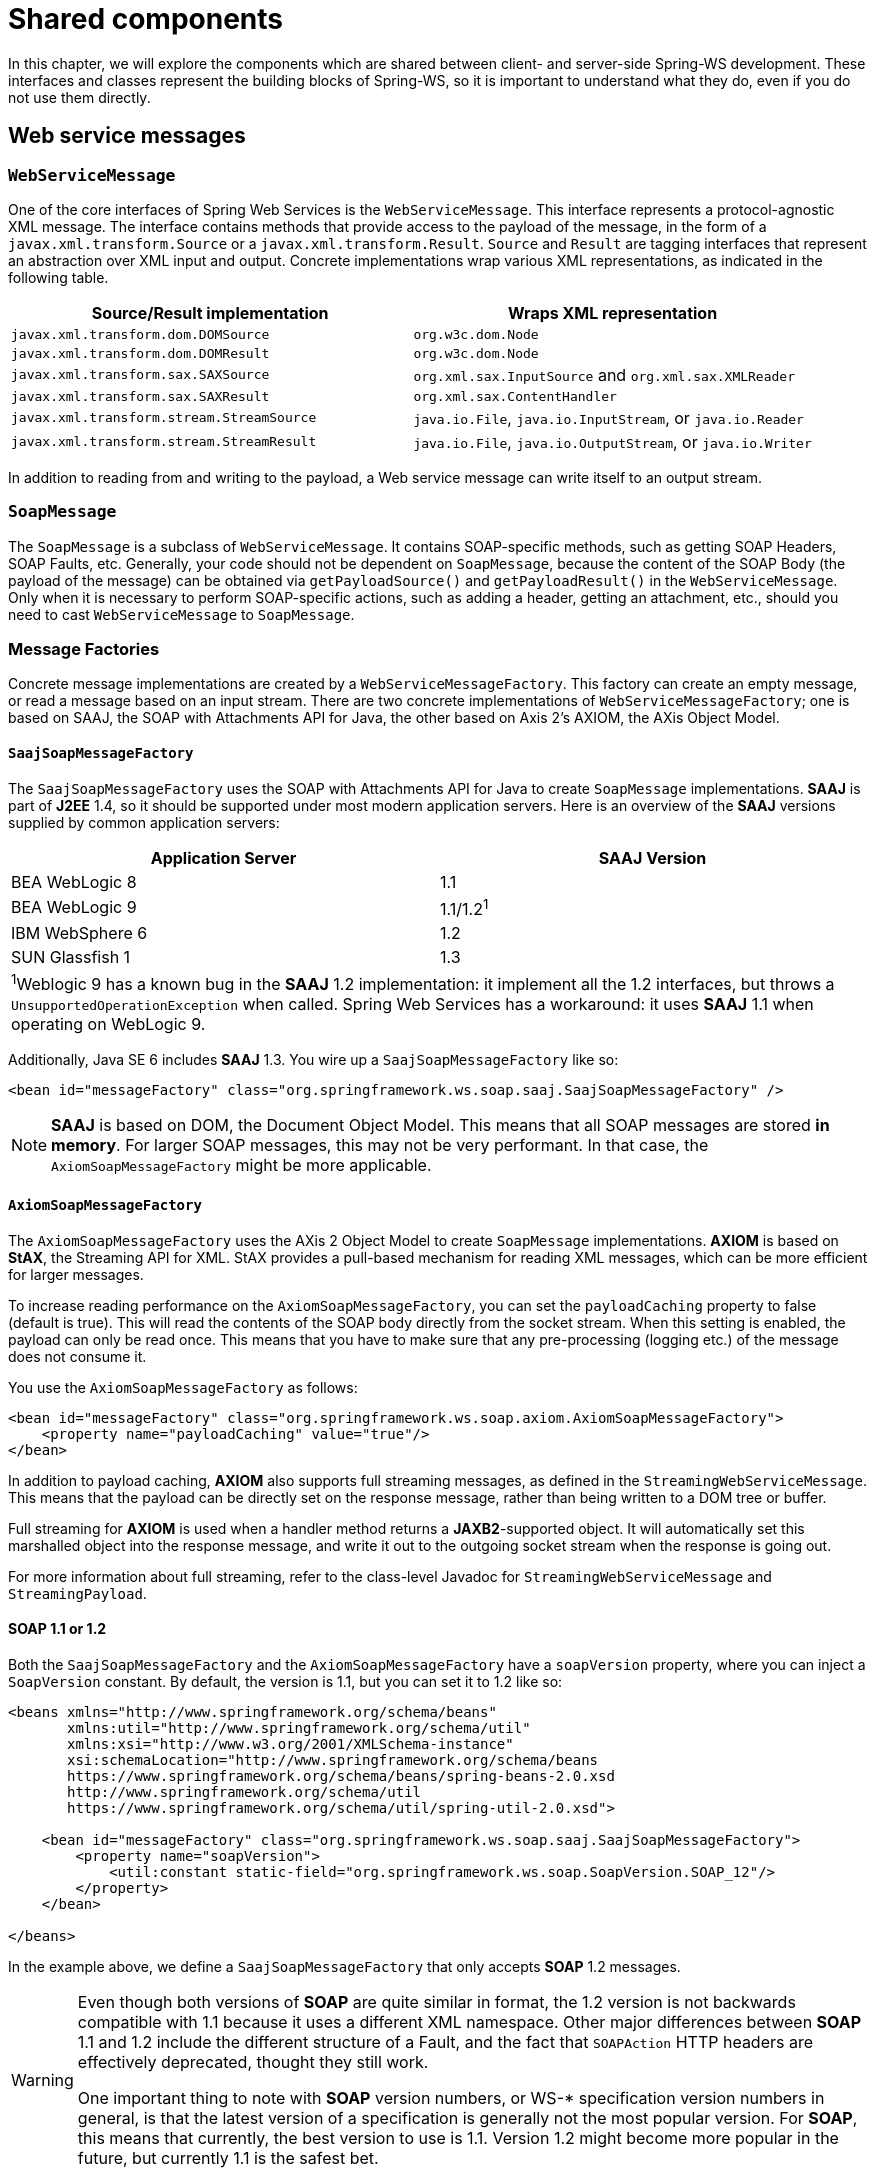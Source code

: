 :toclevels: 10

[[common]]
= Shared components

In this chapter, we will explore the components which are shared between client- and server-side Spring-WS development. These interfaces and classes represent the building blocks of Spring-WS, so it is important to understand what they do, even if you do not use them directly.

[[web-service-messages]]
== Web service messages

[[web-service-message]]
=== `WebServiceMessage`

One of the core interfaces of Spring Web Services is the `WebServiceMessage`. This interface represents a protocol-agnostic XML message. The interface contains methods that provide access to the payload of the message, in the form of a `javax.xml.transform.Source` or a `javax.xml.transform.Result`. `Source` and `Result` are tagging interfaces that represent an abstraction over XML input and output. Concrete implementations wrap various XML representations, as indicated in the following table. 

[cols="2", options="header"]
|===
| Source/Result implementation
| Wraps XML representation

| `javax.xml.transform.dom.DOMSource`
| `org.w3c.dom.Node`

| `javax.xml.transform.dom.DOMResult`
| `org.w3c.dom.Node`

| `javax.xml.transform.sax.SAXSource`
| `org.xml.sax.InputSource` and `org.xml.sax.XMLReader`

| `javax.xml.transform.sax.SAXResult`
| `org.xml.sax.ContentHandler`

| `javax.xml.transform.stream.StreamSource`
| `java.io.File`, `java.io.InputStream`, or `java.io.Reader`

| `javax.xml.transform.stream.StreamResult`
| `java.io.File`, `java.io.OutputStream`, or `java.io.Writer`
|===

In addition to reading from and writing to the payload, a Web service message can write itself to an output stream.

[[soap-message]]
=== `SoapMessage`

The `SoapMessage` is a subclass of `WebServiceMessage`. It contains SOAP-specific methods, such as getting SOAP Headers, SOAP Faults, etc. Generally, your code should not be dependent on `SoapMessage`, because the content of the SOAP Body (the payload of the message) can be obtained via `getPayloadSource()` and `getPayloadResult()` in the `WebServiceMessage`. Only when it is necessary to perform SOAP-specific actions, such as adding a header, getting an attachment, etc., should you need to cast `WebServiceMessage` to `SoapMessage`.

[[message-factories]]
=== Message Factories

Concrete message implementations are created by a `WebServiceMessageFactory`. This factory can create an empty message, or read a message based on an input stream. There are two concrete implementations of `WebServiceMessageFactory`; one is based on SAAJ, the SOAP with Attachments API for Java, the other based on Axis 2's AXIOM, the AXis Object Model.

==== `SaajSoapMessageFactory`

The `SaajSoapMessageFactory` uses the SOAP with Attachments API for Java to create `SoapMessage` implementations. *SAAJ* is part of *J2EE* 1.4, so it should be supported under most modern application servers. Here is an overview of the *SAAJ* versions supplied by common application servers: 

[cols="2", options="header"]
|===
| Application Server
| *SAAJ* Version

| BEA WebLogic 8
| 1.1

| BEA WebLogic 9
| 1.1/1.2^1^

| IBM WebSphere 6
| 1.2

| SUN Glassfish 1
| 1.3

2+|^1^Weblogic 9 has a known bug in the *SAAJ* 1.2 implementation: it implement all the 1.2 interfaces, but throws a `UnsupportedOperationException` when called. Spring Web Services has a workaround: it uses *SAAJ* 1.1 when operating on WebLogic 9.
|===

Additionally, Java SE 6 includes *SAAJ* 1.3. You wire up a `SaajSoapMessageFactory` like so:

[source,xml]
----
<bean id="messageFactory" class="org.springframework.ws.soap.saaj.SaajSoapMessageFactory" />
----

NOTE: *SAAJ* is based on DOM, the Document Object Model. This means that all SOAP messages are stored *in memory*. For larger SOAP messages, this may not be very performant. In that case, the `AxiomSoapMessageFactory` might be more applicable.

==== `AxiomSoapMessageFactory`

The `AxiomSoapMessageFactory` uses the AXis 2 Object Model to create `SoapMessage` implementations. *AXIOM* is based on *StAX*, the Streaming API for XML. StAX provides a pull-based mechanism for reading XML messages, which can be more efficient for larger messages.

To increase reading performance on the `AxiomSoapMessageFactory`, you can set the `payloadCaching` property to false (default is true). This will read the contents of the SOAP body directly from the socket stream. When this setting is enabled, the payload can only be read once. This means that you have to make sure that any pre-processing (logging etc.) of the message does not consume it.

You use the `AxiomSoapMessageFactory` as follows:

[source,xml]
----
<bean id="messageFactory" class="org.springframework.ws.soap.axiom.AxiomSoapMessageFactory">
    <property name="payloadCaching" value="true"/>
</bean>
----

In addition to payload caching, *AXIOM* also supports full streaming messages, as defined in the `StreamingWebServiceMessage`. This means that the payload can be directly set on the response message, rather than being written to a DOM tree or buffer.

Full streaming for *AXIOM* is used when a handler method returns a *JAXB2*-supported object. It will automatically set this marshalled object into the response message, and write it out to the outgoing socket stream when the response is going out.

For more information about full streaming, refer to the class-level Javadoc for `StreamingWebServiceMessage` and `StreamingPayload`.

[[soap_11_or_12]]
==== *SOAP* 1.1 or 1.2

Both the `SaajSoapMessageFactory` and the `AxiomSoapMessageFactory` have a `soapVersion` property, where you can inject a `SoapVersion` constant. By default, the version is 1.1, but you can set it to 1.2 like so:

[source,xml]
----
<beans xmlns="http://www.springframework.org/schema/beans"
       xmlns:util="http://www.springframework.org/schema/util"
       xmlns:xsi="http://www.w3.org/2001/XMLSchema-instance"
       xsi:schemaLocation="http://www.springframework.org/schema/beans
       https://www.springframework.org/schema/beans/spring-beans-2.0.xsd
       http://www.springframework.org/schema/util
       https://www.springframework.org/schema/util/spring-util-2.0.xsd">

    <bean id="messageFactory" class="org.springframework.ws.soap.saaj.SaajSoapMessageFactory">
        <property name="soapVersion">
            <util:constant static-field="org.springframework.ws.soap.SoapVersion.SOAP_12"/>
        </property>
    </bean>

</beans>
----

In the example above, we define a `SaajSoapMessageFactory` that only accepts *SOAP* 1.2 messages.

[WARNING]
====
Even though both versions of *SOAP* are quite similar in format, the 1.2 version is not backwards compatible with 1.1 because it uses a different XML namespace. Other major differences between *SOAP* 1.1 and 1.2 include the different structure of a Fault, and the fact that `SOAPAction` HTTP headers are effectively deprecated, thought they still work.

One important thing to note with *SOAP* version numbers, or WS-* specification version numbers in general, is that the latest version of a specification is generally not the most popular version. For *SOAP*, this means that currently, the best version to use is 1.1. Version 1.2 might become more popular in the future, but currently 1.1 is the safest bet.
====

[[message-context]]
=== `MessageContext`

Typically, messages come in pairs: a request and a response. A request is created on the client-side, which is sent over some transport to the server-side, where a response is generated. This response gets sent back to the client, where it is read.

In Spring Web Services, such a conversation is contained in a `MessageContext`, which has properties to get request and response messages. On the client-side, the message context is created by the <<client-web-service-template,`WebServiceTemplate`>>. On the server-side, the message context is read from the transport-specific input stream. For example, in HTTP, it is read from the `HttpServletRequest` and the response is written back to the `HttpServletResponse`.

[[transport-context]]
== `TransportContext`

One of the key properties of the SOAP protocol is that it tries to be transport-agnostic. This is why, for instance, Spring-WS does not support mapping messages to endpoints by HTTP request URL, but rather by mesage content.

However, sometimes it is necessary to get access to the underlying transport, either on the client or server side. For this, Spring Web Services has the `TransportContext`. The transport context allows access to the underlying `WebServiceConnection`, which typically is a `HttpServletConnection` on the server side; or a `HttpUrlConnection` or `CommonsHttpConnection` on the client side. For example, you can obtain the IP address of the current request in a server-side endpoint or interceptor like so:

[source,java]
----
TransportContext context = TransportContextHolder.getTransportContext();
HttpServletConnection connection = (HttpServletConnection )context.getConnection();
HttpServletRequest request = connection.getHttpServletRequest();
String ipAddress = request.getRemoteAddr();
----

[[xpath]]
== Handling XML With XPath

One of the best ways to handle XML is to use XPath. Quoting <<effective-xml>>, item 35:

[quote, Elliotte Rusty Harold]
XPath is a fourth generation declarative language that allows you to specify which nodes you want to process without specifying exactly how the processor is supposed to navigate to those nodes. XPath's data model is very well designed to support exactly what almost all developers want from XML. For instance, it merges all adjacent text including that in CDATA sections, allows values to be calculated that skip over comments and processing instructions` and include text from child and descendant elements, and requires all external entity references to be resolved. In practice, XPath expressions tend to be much more robust against unexpected but perhaps insignificant changes in the input document.

Spring Web Services has two ways to use XPath within your application: the faster `XPathExpression` or the more flexible `XPathTemplate`.

[[xpath-expression]]
=== `XPathExpression`

The `XPathExpression` is an abstraction over a compiled XPath expression, such as the Java 5 `javax.xml.xpath.XPathExpression`, or the Jaxen `XPath` class. To construct an expression in an application context, there is the `XPathExpressionFactoryBean`. Here is an example which uses this factory bean:

[source,xml]
----
<beans xmlns="http://www.springframework.org/schema/beans"
       xmlns:xsi="http://www.w3.org/2001/XMLSchema-instance"
       xsi:schemaLocation="http://www.springframework.org/schema/beans
          https://www.springframework.org/schema/beans/spring-beans-2.0.xsd">

    <bean id="nameExpression" class="org.springframework.xml.xpath.XPathExpressionFactoryBean">
        <property name="expression" value="/Contacts/Contact/Name"/>
    </bean>

    <bean id="myEndpoint" class="sample.MyXPathClass">
        <constructor-arg ref="nameExpression"/>
    </bean>

</beans>
----

The expression above does not use namespaces, but we could set those using the `namespaces` property of the factory bean. The expression can be used in the code as follows:

[source,java]
----
package sample;

public class MyXPathClass {

    private final XPathExpression nameExpression;

    public MyXPathClass(XPathExpression nameExpression) {
        this.nameExpression = nameExpression;
    }

    public void doXPath(Document document) {
        String name = nameExpression.evaluateAsString(document.getDocumentElement());
        System.out.println("Name: " + name);
    }

}
----

For a more flexible approach, you can use a `NodeMapper`, which is similar to the `RowMapper` in Spring's JDBC support. The following example shows how we can use it:

[source,java]
----
package sample;

public class MyXPathClass  {

   private final XPathExpression contactExpression;

   public MyXPathClass(XPathExpression contactExpression) {
      this.contactExpression = contactExpression;
   }

   public void doXPath(Document document) {
      List contacts = contactExpression.evaluate(document,
        new NodeMapper() {
           public Object mapNode(Node node, int nodeNum) throws DOMException {
              Element contactElement = (Element) node;
              Element nameElement = (Element) contactElement.getElementsByTagName("Name").item(0);
              Element phoneElement = (Element) contactElement.getElementsByTagName("Phone").item(0);
              return new Contact(nameElement.getTextContent(), phoneElement.getTextContent());
           }
        });
      PlainText Section qName:lineannotation level:5, chunks:[// do something with list of Contact objects] attrs:[:]
   }
}
----

Similar to mapping rows in Spring JDBC's `RowMapper`, each result node is mapped using an anonymous inner class. In this case, we create a `Contact` object, which we use later on.

[[xpath-template]]
=== `XPathTemplate`

The `XPathExpression` only allows you to evaluate a single, pre-compiled expression. A more flexible, though slower, alternative is the `XpathTemplate`. This class follows the common template pattern used throughout Spring (JdbcTemplate, JmsTemplate, etc.). Here is an example:

[source,java,subs="verbatim,quotes"]
----
package sample;

public class MyXPathClass {

    private XPathOperations template = new Jaxp13XPathTemplate();

    public void doXPath(Source source) {
        String name = template.evaluateAsString("/Contacts/Contact/Name", request);
        _// do something with name_
    }

}
----

[[logging]]
== Message Logging and Tracing

When developing or debugging a Web service, it can be quite useful to look at the content of a (SOAP) message when it arrives, or just before it is sent. Spring Web Services offer this functionality, via the standard Commons Logging interface.

WARNING: Make sure to use Commons Logging version 1.1 or higher. Earlier versions have class loading issues, and do not integrate with the Log4J TRACE level.

To log all server-side messages, simply set the `org.springframework.ws.server.MessageTracing` logger to level DEBUG or TRACE. On the debug level, only the payload root element is logged; on the TRACE level, the entire message content. If you only want to log sent messages, use the `org.springframework.ws.server.MessageTracing.sent` logger; or `org.springframework.ws.server.MessageTracing.received` to log received messages.

On the client-side, similar loggers exist: `org.springframework.ws.client.MessageTracing.sent` and `org.springframework.ws.client.MessageTracing.received`.

Here is an example `log4j.properties` configuration, logging the full content of sent messages on the client side, and only the payload root element for client-side received messages. On the server-side, the payload root is logged for both sent and received messages:

[source]
----
log4j.rootCategory=INFO, stdout
log4j.logger.org.springframework.ws.client.MessageTracing.sent=TRACE
log4j.logger.org.springframework.ws.client.MessageTracing.received=DEBUG

log4j.logger.org.springframework.ws.server.MessageTracing=DEBUG

log4j.appender.stdout=org.apache.log4j.ConsoleAppender
log4j.appender.stdout.layout=org.apache.log4j.PatternLayout
log4j.appender.stdout.layout.ConversionPattern=%p [%c{3}] %m%n
----

With this configuration, a typical output will be:

----
TRACE [client.MessageTracing.sent] Sent request [<SOAP-ENV:Envelope xmlns:SOAP-ENV="...
DEBUG [server.MessageTracing.received] Received request [SaajSoapMessage {https://example.com}request] ...
DEBUG [server.MessageTracing.sent] Sent response [SaajSoapMessage {https://example.com}response] ...
DEBUG [client.MessageTracing.received] Received response [SaajSoapMessage {https://example.com}response] ...
----

